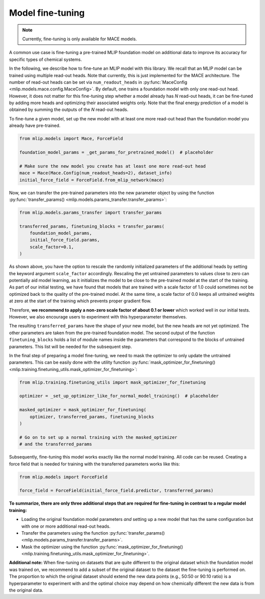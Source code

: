 .. _model_finetuning:

Model fine-tuning
=================

.. note::

   Currently, fine-tuning is only available for MACE models.

A common use case is fine-tuning a pre-trained MLIP foundation model
on additional data to improve its accuracy for specific types of chemical systems.

In the following, we describe how to fine-tune an MLIP model with this library. We
recall that an MLIP model can be trained using multiple read-out heads. Note that
currently, this is just implemented for the MACE architecture. The number of read-out
heads can be set via ``num_readout_heads`` in
:py:func:`MaceConfig <mlip.models.mace.config.MaceConfig>`.
By default, one trains a foundation model with only one read-out head. However, it does
not matter for this fine-tuning step whether a model already has *N* read-out heads,
it can be fine-tuned by adding more heads and optimizing their associated weights only.
Note that the final energy prediction of a model is obtained by summing the outputs
of the *N* read-out heads.

To fine-tune a given model, set up the new model with at least one more read-out head
than the foundation model you already have pre-trained.

.. code-block:: python

    from mlip.models import Mace, ForceField

    foundation_model_params = _get_params_for_pretrained_model()  # placeholder

    # Make sure the new model you create has at least one more read-out head
    mace = Mace(Mace.Config(num_readout_heads=2), dataset_info)
    initial_force_field = ForceField.from_mlip_network(mace)

Now, we can transfer the pre-trained parameters into the new parameter object by using
the function
:py:func:`transfer_params() <mlip.models.params_transfer.transfer_params>`:

.. code-block:: python

    from mlip.models.params_transfer import transfer_params

    transferred_params, finetuning_blocks = transfer_params(
        foundation_model_params,
        initial_force_field.params,
        scale_factor=0.1,
    )

As shown above, you have the option to rescale the randomly initialized
parameters of the additional heads by setting the keyword argument
``scale_factor`` accordingly. Rescaling the yet untrained
parameters to values close to zero can potentially aid model learning, as it initializes
the model to be close to the pre-trained model at the start of the training.
As part of our initial testing, we have found that models that are trained with a
scale factor of 1.0 could sometimes not be optimized back to the quality of the
pre-trained model. At the same time, a scale factor of 0.0 keeps all untrained
weights at zero at the start of the training which prevents proper gradient flow.

Therefore, **we recommend to apply a non-zero scale factor of about 0.1 or lower** which
worked well in our initial tests. However, we also encourage users
to experiment with this hyperparameter themselves.

The resulting ``transferred_params`` have the shape of your new model, but the new
heads are not yet optimized. The other parameters are taken from the pre-trained
foundation model. The second output of the function ``finetuning_blocks`` holds a list
of module names inside the parameters that correspond to the blocks of untrained
parameters. This list will be needed for the subsequent step.

In the final step of preparing a model fine-tuning, we need to mask the optimizer to
only update the untrained parameters. This can be easily done with the utility function
:py:func:`mask_optimizer_for_finetuning() <mlip.training.finetuning_utils.mask_optimizer_for_finetuning>`:

.. code-block:: python

    from mlip.training.finetuning_utils import mask_optimizer_for_finetuning

    optimizer = _set_up_optimizer_like_for_normal_model_training()  # placeholder

    masked_optimizer = mask_optimizer_for_finetuning(
        optimizer, transferred_params, finetuning_blocks
    )

    # Go on to set up a normal training with the masked_optimizer
    # and the transferred_params

Subsequently, fine-tuning this model works exactly like the normal model training.
All code can be reused. Creating a force field that is needed for training with
the transferred parameters works like this:

.. code-block:: python

    from mlip.models import ForceField

    force_field = ForceField(initial_force_field.predictor, transferred_params)


**To summarize, there are only three additional steps that are**
**required for fine-tuning in contrast to a regular model training:**

* Loading the original foundation model parameters *and* setting up a new model that
  has the same configuration but with one or more additional read-out heads.
* Transfer the parameters using the function
  :py:func:`transfer_params() <mlip.models.params_transfer.transfer_params>`.
* Mask the optimizer using the function
  :py:func:`mask_optimizer_for_finetuning() <mlip.training.finetuning_utils.mask_optimizer_for_finetuning>`.

**Additional note:** When fine-tuning on datasets that are quite different to the
original dataset which the foundation model was trained on, we recommend to add a subset
of the original dataset to the dataset the fine-tuning is performed on. The proportion
to which the original dataset should extend the new data points (e.g., 50:50 or
90:10 ratio) is a hyperparameter to experiment with and the optimal choice
may depend on how chemically different the new data is from the original data.
